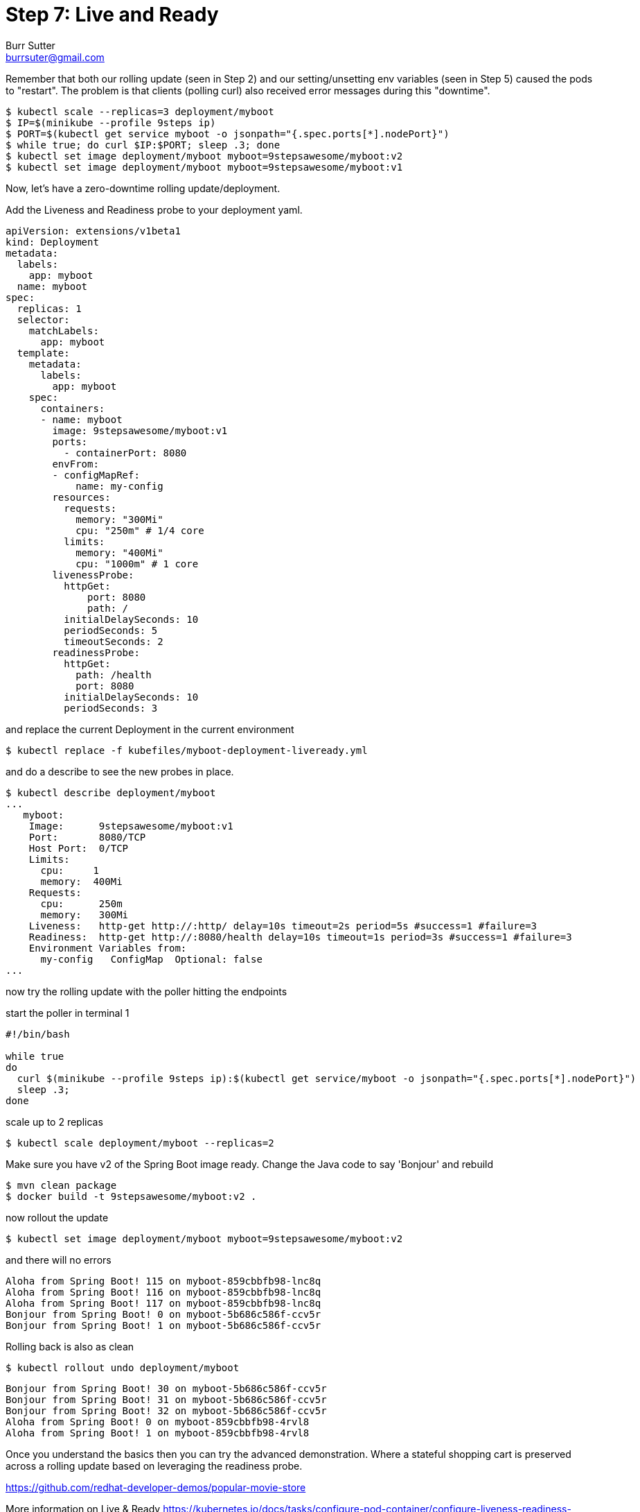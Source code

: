 = Step 7: Live and Ready
Burr Sutter <burrsuter@gmail.com>

Remember that both our rolling update (seen in Step 2) and our setting/unsetting env variables (seen in Step 5) caused the pods to "restart".  The problem is that clients (polling curl) also received error messages during this "downtime".  

----
$ kubectl scale --replicas=3 deployment/myboot
$ IP=$(minikube --profile 9steps ip)
$ PORT=$(kubectl get service myboot -o jsonpath="{.spec.ports[*].nodePort}")
$ while true; do curl $IP:$PORT; sleep .3; done
$ kubectl set image deployment/myboot myboot=9stepsawesome/myboot:v2
$ kubectl set image deployment/myboot myboot=9stepsawesome/myboot:v1
----

Now, let's have a zero-downtime rolling update/deployment.  

Add the Liveness and Readiness probe to your deployment yaml.  

[source,yaml]
----
apiVersion: extensions/v1beta1
kind: Deployment
metadata:
  labels:
    app: myboot
  name: myboot
spec:
  replicas: 1
  selector:
    matchLabels:
      app: myboot
  template:
    metadata:
      labels:
        app: myboot
    spec:
      containers:
      - name: myboot
        image: 9stepsawesome/myboot:v1
        ports:
          - containerPort: 8080
        envFrom:
        - configMapRef:
            name: my-config
        resources:
          requests: 
            memory: "300Mi" 
            cpu: "250m" # 1/4 core
          limits:
            memory: "400Mi"
            cpu: "1000m" # 1 core
        livenessProbe:
          httpGet:
              port: 8080
              path: /
          initialDelaySeconds: 10
          periodSeconds: 5
          timeoutSeconds: 2          
        readinessProbe:
          httpGet:
            path: /health
            port: 8080
          initialDelaySeconds: 10
          periodSeconds: 3
----

and replace the current Deployment in the current environment

----
$ kubectl replace -f kubefiles/myboot-deployment-liveready.yml
----

and do a describe to see the new probes in place.

----
$ kubectl describe deployment/myboot
...
   myboot:
    Image:      9stepsawesome/myboot:v1
    Port:       8080/TCP
    Host Port:  0/TCP
    Limits:
      cpu:     1
      memory:  400Mi
    Requests:
      cpu:      250m
      memory:   300Mi
    Liveness:   http-get http://:http/ delay=10s timeout=2s period=5s #success=1 #failure=3
    Readiness:  http-get http://:8080/health delay=10s timeout=1s period=3s #success=1 #failure=3
    Environment Variables from:
      my-config   ConfigMap  Optional: false
...
----

now try the rolling update with the poller hitting the endpoints

start the poller in terminal 1

[source,bash]
----
#!/bin/bash

while true
do 
  curl $(minikube --profile 9steps ip):$(kubectl get service/myboot -o jsonpath="{.spec.ports[*].nodePort}")
  sleep .3;
done
----

scale up to 2 replicas

----
$ kubectl scale deployment/myboot --replicas=2
----

Make sure you have v2 of the Spring Boot image ready. Change the Java code to say 'Bonjour' and rebuild
----
$ mvn clean package
$ docker build -t 9stepsawesome/myboot:v2 .
----

now rollout the update

----
$ kubectl set image deployment/myboot myboot=9stepsawesome/myboot:v2
----

and there will no errors

----
Aloha from Spring Boot! 115 on myboot-859cbbfb98-lnc8q
Aloha from Spring Boot! 116 on myboot-859cbbfb98-lnc8q
Aloha from Spring Boot! 117 on myboot-859cbbfb98-lnc8q
Bonjour from Spring Boot! 0 on myboot-5b686c586f-ccv5r
Bonjour from Spring Boot! 1 on myboot-5b686c586f-ccv5r
----

Rolling back is also as clean

----
$ kubectl rollout undo deployment/myboot 
----

----
Bonjour from Spring Boot! 30 on myboot-5b686c586f-ccv5r
Bonjour from Spring Boot! 31 on myboot-5b686c586f-ccv5r
Bonjour from Spring Boot! 32 on myboot-5b686c586f-ccv5r
Aloha from Spring Boot! 0 on myboot-859cbbfb98-4rvl8
Aloha from Spring Boot! 1 on myboot-859cbbfb98-4rvl8
----

Once you understand the basics then you can try the advanced demonstration.  Where a stateful shopping cart is preserved across a rolling update based on leveraging the readiness probe.

https://github.com/redhat-developer-demos/popular-movie-store


More information on Live & Ready 
https://kubernetes.io/docs/tasks/configure-pod-container/configure-liveness-readiness-probes/

